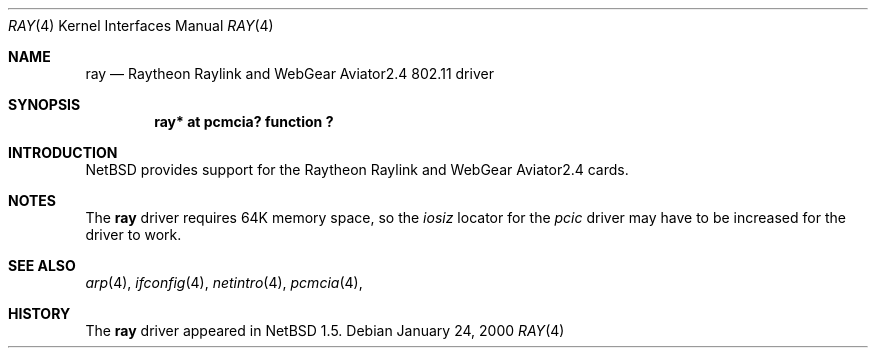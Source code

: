 .\" $NetBSD: ray.4,v 1.2 2000/01/24 15:30:03 augustss Exp $
.\"
.\" Copyright (c) 2000 The NetBSD Foundation, Inc.
.\" All rights reserved.
.\"
.\" This code is derived from software contributed to The NetBSD Foundation
.\" by Lennart Augustsson.
.\"
.\" Redistribution and use in source and binary forms, with or without
.\" modification, are permitted provided that the following conditions
.\" are met:
.\" 1. Redistributions of source code must retain the above copyright
.\"    notice, this list of conditions and the following disclaimer.
.\" 2. Redistributions in binary form must reproduce the above copyright
.\"    notice, this list of conditions and the following disclaimer in the
.\"    documentation and/or other materials provided with the distribution.
.\" 3. All advertising materials mentioning features or use of this software
.\"    must display the following acknowledgement:
.\"        This product includes software developed by the NetBSD
.\"        Foundation, Inc. and its contributors.
.\" 4. Neither the name of The NetBSD Foundation nor the names of its
.\"    contributors may be used to endorse or promote products derived
.\"    from this software without specific prior written permission.
.\"
.\" THIS SOFTWARE IS PROVIDED BY THE NETBSD FOUNDATION, INC. AND CONTRIBUTORS
.\" ``AS IS'' AND ANY EXPRESS OR IMPLIED WARRANTIES, INCLUDING, BUT NOT LIMITED
.\" TO, THE IMPLIED WARRANTIES OF MERCHANTABILITY AND FITNESS FOR A PARTICULAR
.\" PURPOSE ARE DISCLAIMED.  IN NO EVENT SHALL THE FOUNDATION OR CONTRIBUTORS
.\" BE LIABLE FOR ANY DIRECT, INDIRECT, INCIDENTAL, SPECIAL, EXEMPLARY, OR
.\" CONSEQUENTIAL DAMAGES (INCLUDING, BUT NOT LIMITED TO, PROCUREMENT OF
.\" SUBSTITUTE GOODS OR SERVICES; LOSS OF USE, DATA, OR PROFITS; OR BUSINESS
.\" INTERRUPTION) HOWEVER CAUSED AND ON ANY THEORY OF LIABILITY, WHETHER IN
.\" CONTRACT, STRICT LIABILITY, OR TORT (INCLUDING NEGLIGENCE OR OTHERWISE)
.\" ARISING IN ANY WAY OUT OF THE USE OF THIS SOFTWARE, EVEN IF ADVISED OF THE
.\" POSSIBILITY OF SUCH DAMAGE.
.\"
.Dd January 24, 2000
.Dt RAY 4
.Os
.Sh NAME
.Nm ray
.Nd Raytheon Raylink and WebGear Aviator2.4 802.11 driver
.Sh SYNOPSIS
.Cd "ray* at pcmcia? function ?"
.Pp
.Sh INTRODUCTION
.Nx
provides support for the Raytheon Raylink and WebGear Aviator2.4 cards.
.Sh NOTES
The
.Nm
driver requires 64K memory space, so the
.Va iosiz
locator for the
.Va pcic
driver may have to be increased for the driver to work.
.Sh SEE ALSO
.Xr arp 4 ,
.Xr ifconfig 4 ,
.Xr netintro 4 ,
.Xr pcmcia 4 ,
.Sh HISTORY
The
.Nm
driver
appeared in
.Nx 1.5 .
